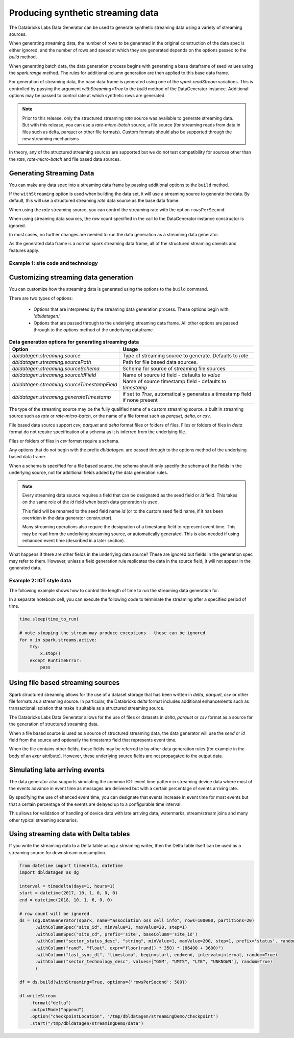 .. Databricks Labs Data Generator documentation master file, created by
   sphinx-quickstart on Sun Jun 21 10:54:30 2020.
   You can adapt this file completely to your liking, but it should at least
   contain the root `toctree` directive.

Producing synthetic streaming data
===================================
The Databricks Labs Data Generator can be used to generate synthetic streaming data using a variety of
streaming sources.

When generating streaming data, the number of rows to be generated in the original construction of the data spec is
either ignored, and the number of rows and speed at which they are generated depends on the options passed to
the `build` method.

When generating batch data, the data generation process begins with generating a base dataframe of seed values
using the `spark.range` method.
The rules for additional column generation are then applied to this base data frame.

For generation of streaming data, the base data frame is generated using one of the `spark.readStream` variations.
This is controlled by passing the argument `withStreaming=True` to the `build` method of the DataGenerator instance.
Additional options may be passed to control rate at which synthetic rows are generated.

.. note::
   Prior to this release, only the structured streaming `rate` source was available to generate streaming data. But with
   this release, you can use a `rate-micro-batch` source, a file source (for streaming reads from data in files such as
   delta, parquet or other file formats). Custom formats should also be supported through the new streaming mechanisms

In theory, any of the structured streaming sources are supported but we do not test compatibility for sources other
than the `rate`, `rate-micro-batch` and file based data sources.

.. seealso::
   See the following links for more details:

   * `Spark Structured Streaming data sources  <https://spark.apache.org/docs/latest/structured-streaming-programming-guide.html#input-sources>`_

Generating Streaming Data
-------------------------

You can make any data spec into a streaming data frame by passing additional options to the ``build`` method.

If the ``withStreaming`` option is used when building the data set, it will use a streaming source to generate
the data. By default, this will use a structured streaming `rate` data source as the base data frame.

When using the `rate` streaming source, you can control the streaming rate with the option ``rowsPerSecond``.

When using streaming data sources, the row count specified in the call to the DataGenerator instance constructor
is ignored.

In most cases, no further changes are needed to run the data generation as a streaming data
generator.

As the generated data frame is a normal spark streaming data frame, all of the structured streaming caveats
and features apply.

Example 1: site code and technology
^^^^^^^^^^^^^^^^^^^^^^^^^^^^^^^^^^^

.. code-block:: python
   :linenos:
   :emphasize-lines: 35

   from datetime import timedelta, datetime
   import math
   from pyspark.sql.types import StructType, StructField, IntegerType, StringType, FloatType, TimestampType
   # from dbldatagen.data_generator import DataGenerator,ensure
   import dbldatagen as dg

   interval = timedelta(days=1, hours=1)
   start = datetime(2017, 10, 1, 0, 0, 0)
   end = datetime(2018, 10, 1, 6, 0, 0)

   schema = StructType([
       StructField("site_id", IntegerType(), True),
       StructField("site_cd", StringType(), True),
       StructField("c", StringType(), True),
       StructField("c1", StringType(), True),
       StructField("sector_technology_desc", StringType(), True),
   ])

   # will have implied column `id` for ordinal of row
   ds = (dg.DataGenerator(spark, name="association_oss_cell_info", rows=100000, partitions=20)
         .withSchema(schema)
         # withColumnSpec adds specification for existing column
         .withColumnSpec("site_id", minValue=1, maxValue=20, step=1)
         # base column specifies dependent column
         .withIdOutput()
         .withColumnSpec("site_cd", prefix='site', baseColumn='site_id')
         .withColumn("sector_status_desc", "string", minValue=1, maxValue=200, step=1, prefix='status', random=True)
         # withColumn adds specification for new column
         .withColumn("rand", "float", expr="floor(rand() * 350) * (86400 + 3600)")
         .withColumn("last_sync_dt", "timestamp", begin=start, end=end, interval=interval, random=True)
         .withColumnSpec("sector_technology_desc", values=["GSM", "UMTS", "LTE", "UNKNOWN"], random=True)
         .withColumn("test_cell_flg", "integer", values=[0, 1], random=True)
         )

   df = ds.build(withStreaming=True, options={'rowsPerSecond': 500})

   display(df)


Customizing streaming data generation
-------------------------------------

You can customize how the streaming data is generated using the options to the ``build`` command.

There are two types of options:

 * Options that are interpreted by the streaming data generation process. These options begin with `'dbldatagen.'`

 * Options that are passed through to the underlying streaming data frame. All other options are passed through to the
   `options` method of the underlying dataframe.

.. list-table:: **Data generation options for generating streaming data**
   :header-rows: 1

   * - Option
     - Usage

   * - `dbldatagen.streaming.source`
     - Type of streaming source to generate. Defaults to `rate`

   * - `dbldatagen.streaming.sourcePath`
     - Path for file based data sources.

   * - `dbldatagen.streaming.sourceSchema`
     - Schema for source of streaming file sources

   * - `dbldatagen.streaming.sourceIdField`
     - Name of source id field - defaults to `value`

   * - `dbldatagen.streaming.sourceTimestampField`
     - Name of source timestamp field - defaults to `timestamp`

   * - `dbldatagen.streaming.generateTimestamp`
     - if set to `True`, automatically generates a timestamp field if none present


The type of the streaming source may be the fully qualified name of a custom streaming source, a built in streaming
source such as `rate` or `rate-micro-batch`, or the name of a file format such as `parquet`, `delta`, or `csv`.

File based data source support `csv`, `parquet` and `delta` format files or folders of files. Files or folders of
files in `delta` format do not require specification of a schema as it is inferred from the underlying file.

Files or folders of files in `csv` format require a schema.

Any options that do not begin with the prefix `dbldatagen.` are passed through to the options method of the underlying
based data frame.

When a schema is specified for a file based source, the schema should only specify the schema of the fields in the
underlying source, not for additional fields added by the data generation rules.

.. note::
   Every streaming data source requires a field that can be designated as the seed field or `id` field.
   This takes on the same role of the `id` field when batch data generation is used.

   This field will be renamed to the seed field name `id` (or to the custom seed field name, if it
   has been overriden in the data generator constructor).

   Many streaming operations also require the designation of a timestamp field to represent event time. This may
   be read from the underlying streaming source, or automatically generated. This is also needed if using
   enhanced event time (described in a later section).

What happens if there are other fields in the underlying data source? These are ignored but fields in the generation
spec may refer to them. However, unless a field generation rule replicates the data in the source field, it will not
appear in the generated data.

Example 2: IOT style data
^^^^^^^^^^^^^^^^^^^^^^^^^

The following example shows how to control the length of time to run the streaming
data generation for.

.. code-block:: python
   :emphasize-lines: 60,61,62
   :linenos:

   import time
   time_to_run = 180

   from pyspark.sql.types import LongType, IntegerType, StringType

   import dbldatagen as dg

   device_population = 10000
   data_rows = 20 * 100000
   partitions_requested = 8

   country_codes = ['CN', 'US', 'FR', 'CA', 'IN', 'JM', 'IE', 'PK', 'GB', 'IL', 'AU', 'SG',
                    'ES', 'GE', 'MX', 'ET', 'SA', 'LB', 'NL']
   country_weights = [1300, 365, 67, 38, 1300, 3, 7, 212, 67, 9, 25, 6, 47, 83, 126, 109, 58, 8,
                      17]

   manufacturers = ['Delta corp', 'Xyzzy Inc.', 'Lakehouse Ltd', 'Acme Corp', 'Embanks Devices']

   lines = ['delta', 'xyzzy', 'lakehouse', 'gadget', 'droid']

   testDataSpec = (dg.DataGenerator(spark, name="device_data_set", rows=data_rows,
                                    partitions=partitions_requested, randomSeedMethod='hash_fieldname',
                                    verbose=True)
                   .withIdOutput()
                   # we'll use hash of the base field to generate the ids to
                   # avoid a simple incrementing sequence
                   .withColumn("internal_device_id", LongType(), minValue=0x1000000000000,
                               uniqueValues=device_population, omit=True, baseColumnType="hash")

                   # note for format strings, we must use "%lx" not "%x" as the
                   # underlying value is a long
                   .withColumn("device_id", StringType(), format="0x%013x",
                               baseColumn="internal_device_id")

                   # the device / user attributes will be the same for the same device id
                   # so lets use the internal device id as the base column for these attribute
                   .withColumn("country", StringType(), values=country_codes,
                               weights=country_weights,
                               baseColumn="internal_device_id")
                   .withColumn("manufacturer", StringType(), values=manufacturers,
                               baseColumn="internal_device_id")

                   # use omit = True if you don't want a column to appear in the final output
                   # but just want to use it as part of generation of another column
                   .withColumn("line", StringType(), values=lines, baseColumn="manufacturer",
                               baseColumnType="hash", omit=True)
                   .withColumn("model_ser", IntegerType(), minValue=1, maxValue=11,
                               baseColumn="device_id",
                               baseColumnType="hash", omit=True)

                   .withColumn("model_line", StringType(), expr="concat(line, '#', model_ser)",
                               baseColumn=["line", "model_ser"])
                   .withColumn("event_type", StringType(),
                               values=["activation", "deactivation", "plan change",
                                       "telecoms activity", "internet activity", "device error"],
                               random=True)
                   .withColumn("event_ts", "timestamp", expr="now()")

                   )

   dfTestDataStreaming = testDataSpec.build(withStreaming=True,
                                            options={'rowsPerSecond': 500})

   # ... do something with your streaming source here
   display(dfTestDataStreaming)

In a separate notebook cell, you can execute the following code to
terminate the streaming after a specified period of time.

.. code-block:: python

   time.sleep(time_to_run)

   # note stopping the stream may produce exceptions - these can be ignored
   for x in spark.streams.active:
       try:
           x.stop()
       except RuntimeError:
           pass

Using file based streaming sources
----------------------------------

Spark structured streaming allows for the use of a dataset storage that has been written in `delta`,
`parquet`, `csv` or other file formats as a streaming source. In particular, the Databricks `delta` format includes
additional enhancements such as transactional isolation that make it suitable as a structured streaming source.

The Databricks Labs Data Generator allows for the use of files or datasets in `delta`, `parquet` or `csv` format as a
source for the generation of structured streaming data.

When a file based source is used as a source of structured streaming data, the data generator will use the `seed` or
`id` field from the source and optionally the timestamp field that represents event time.

When the file contains other fields, these fields may be referred to by other data generation rules (for example in the
body of an `expr` attribute). However, these underlying source fields are not propagated to the output data.

Simulating late arriving events
-------------------------------

The data generator also supports simulating the common IOT event time pattern in streaming device data where
most of the events advance in event time as messages are delivered but with a certain percentage of events
arriving late.

By specifying the use of ehanced event time, you can designate that events increase in event time for most events
but that a certain percentage of the events are delayed up to a configurable time interval.

This allows for validation of handling of device data with late arriving data, watermarks, stream/stream joins and many
other typical streaming scenarios.


Using streaming data with Delta tables
--------------------------------------

If you write the streaming data to a Delta table using a streaming
writer, then the Delta table itself can be used as a streaming source
for downstream consumption.

.. code-block:: python

   from datetime import timedelta, datetime
   import dbldatagen as dg

   interval = timedelta(days=1, hours=1)
   start = datetime(2017, 10, 1, 0, 0, 0)
   end = datetime(2018, 10, 1, 6, 0, 0)

   # row count will be ignored
   ds = (dg.DataGenerator(spark, name="association_oss_cell_info", rows=100000, partitions=20)
         .withColumnSpec("site_id", minValue=1, maxValue=20, step=1)
         .withColumnSpec("site_cd", prefix='site', baseColumn='site_id')
         .withColumn("sector_status_desc", "string", minValue=1, maxValue=200, step=1, prefix='status', random=True)
         .withColumn("rand", "float", expr="floor(rand() * 350) * (86400 + 3600)")
         .withColumn("last_sync_dt", "timestamp", begin=start, end=end, interval=interval, random=True)
         .withColumn("sector_technology_desc", values=["GSM", "UMTS", "LTE", "UNKNOWN"], random=True)
         )

   df = ds.build(withStreaming=True, options={'rowsPerSecond': 500})

   df.writeStream
       .format("delta")
       .outputMode("append")
       .option("checkpointLocation", "/tmp/dbldatagen/streamingDemo/checkpoint")
       .start("/tmp/dbldatagen/streamingDemo/data")

